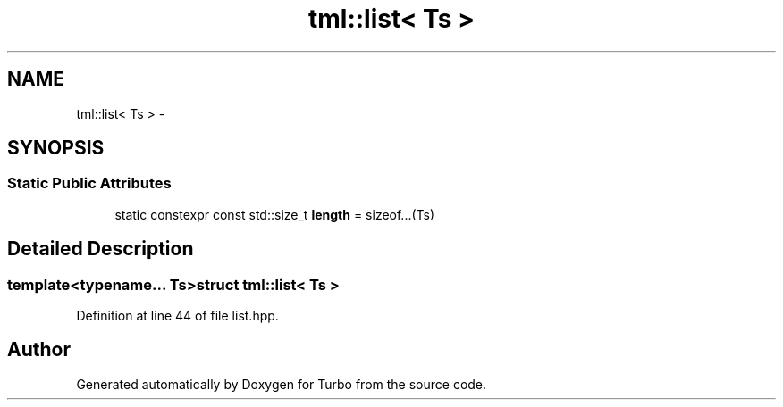.TH "tml::list< Ts >" 3 "Fri Aug 22 2014" "Turbo" \" -*- nroff -*-
.ad l
.nh
.SH NAME
tml::list< Ts > \- 
.SH SYNOPSIS
.br
.PP
.SS "Static Public Attributes"

.in +1c
.ti -1c
.RI "static constexpr const std::size_t \fBlength\fP = sizeof\&.\&.\&.(Ts)"
.br
.in -1c
.SH "Detailed Description"
.PP 

.SS "template<typename\&.\&.\&. Ts>struct tml::list< Ts >"

.PP
Definition at line 44 of file list\&.hpp\&.

.SH "Author"
.PP 
Generated automatically by Doxygen for Turbo from the source code\&.

